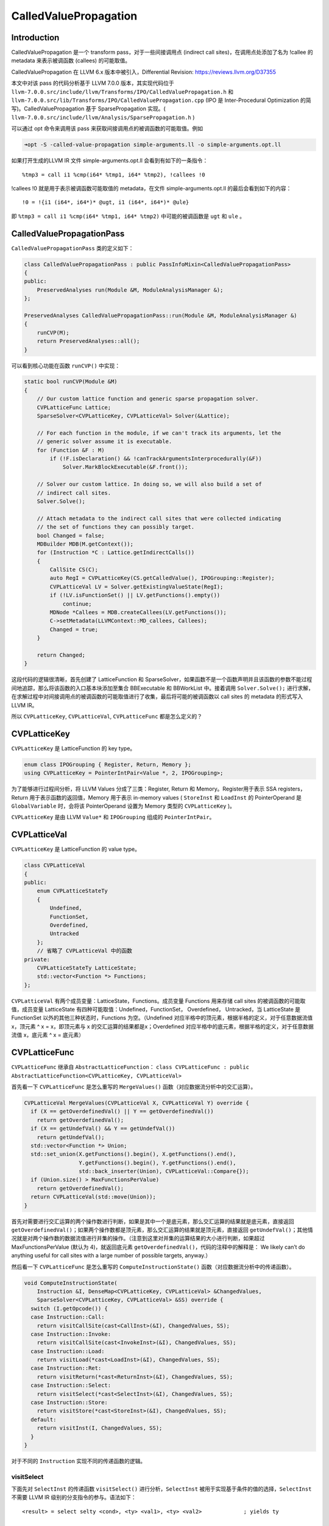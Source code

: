 CalledValuePropagation
======================

Introduction
------------

CalledValuePropagation 是一个 transform pass，对于一些间接调用点
(indirect call sites)，在调用点处添加了名为 !callee 的 metadata
来表示被调函数 (callees) 的可能取值。

CalledValuePropagation 在 LLVM 6.x 版本中被引入，Differential Revision:
https://reviews.llvm.org/D37355

本文中对该 pass 的代码分析基于 LLVM 7.0.0 版本，其实现代码位于
``llvm-7.0.0.src/include/llvm/Transforms/IPO/CalledValuePropagation.h``
和 ``llvm-7.0.0.src/lib/Transforms/IPO/CalledValuePropagation.cpp`` (IPO
是 Inter-Procedural Optimization 的简写)。CalledValuePropagation 基于
SparsePropagation 实现。(
``llvm-7.0.0.src/include/llvm/Analysis/SparsePropagation.h`` )

可以通过 opt 命令来调用该 pass
来获取间接调用点的被调函数的可能取值。例如

.. code:: shell

   ➜opt -S -called-value-propagation simple-arguments.ll -o simple-arguments.opt.ll

如果打开生成的LLVM IR 文件 simple-arguments.opt.ll
会看到有如下的一条指令：

::

     %tmp3 = call i1 %cmp(i64* %tmp1, i64* %tmp2), !callees !0

!callees !0 就是用于表示被调函数可能取值的 metadata，在文件
simple-arguments.opt.ll 的最后会看到如下的内容：

::

   !0 = !{i1 (i64*, i64*)* @ugt, i1 (i64*, i64*)* @ule}

即 ``%tmp3 = call i1 %cmp(i64* %tmp1, i64* %tmp2)`` 中可能的被调函数是
``ugt`` 和 ``ule`` 。

CalledValuePropagationPass
--------------------------

``CalledValuePropagationPass`` 类的定义如下：

.. code:: cpp

   class CalledValuePropagationPass : public PassInfoMixin<CalledValuePropagationPass>
   {
   public:
       PreservedAnalyses run(Module &M, ModuleAnalysisManager &);
   };

   PreservedAnalyses CalledValuePropagationPass::run(Module &M, ModuleAnalysisManager &)
   {
       runCVP(M);
       return PreservedAnalyses::all();
   }

可以看到核心功能在函数 ``runCVP()`` 中实现：

.. code:: cpp

   static bool runCVP(Module &M)
   {
       // Our custom lattice function and generic sparse propagation solver.
       CVPLatticeFunc Lattice;
       SparseSolver<CVPLatticeKey, CVPLatticeVal> Solver(&Lattice);

       // For each function in the module, if we can't track its arguments, let the
       // generic solver assume it is executable.
       for (Function &F : M)
           if (!F.isDeclaration() && !canTrackArgumentsInterprocedurally(&F))
               Solver.MarkBlockExecutable(&F.front());

       // Solver our custom lattice. In doing so, we will also build a set of
       // indirect call sites.
       Solver.Solve();

       // Attach metadata to the indirect call sites that were collected indicating
       // the set of functions they can possibly target.
       bool Changed = false;
       MDBuilder MDB(M.getContext());
       for (Instruction *C : Lattice.getIndirectCalls())
       {
           CallSite CS(C);
           auto RegI = CVPLatticeKey(CS.getCalledValue(), IPOGrouping::Register);
           CVPLatticeVal LV = Solver.getExistingValueState(RegI);
           if (!LV.isFunctionSet() || LV.getFunctions().empty())
               continue;
           MDNode *Callees = MDB.createCallees(LV.getFunctions());
           C->setMetadata(LLVMContext::MD_callees, Callees);
           Changed = true;
       }

       return Changed;
   }

这段代码的逻辑很清晰，首先创建了 LatticeFunction 和
SparseSolver，如果函数不是一个函数声明并且该函数的参数不能过程间地追踪，那么将该函数的入口基本块添加至集合
BBExecutable 和 BBWorkList 中。接着调用 ``Solver.Solve();``
进行求解，在求解过程中对间接调用点的被调函数的可能取值进行了收集，最后将可能的被调函数以
call sites 的 metadata 的形式写入 LLVM IR。

所以 ``CVPLatticeKey``, ``CVPLatticeVal``, ``CVPLatticeFunc``
都是怎么定义的？

CVPLatticeKey
-------------

``CVPLatticeKey`` 是 LatticeFunction 的 key type。

.. code:: cpp

   enum class IPOGrouping { Register, Return, Memory };
   using CVPLatticeKey = PointerIntPair<Value *, 2, IPOGrouping>;

为了能够进行过程间分析，将 LLVM Values 分成了三类：Register, Return 和
Memory。Register用于表示 SSA registers，Return
用于表示函数的返回值，Memory 用于表示 in-memory values ( ``StoreInst``
和 ``LoadInst`` 的 PointerOperand 是 ``GlobalVariable`` 时，会将该
PointerOperand 设置为 Memory 类型的 ``CVPLatticeKey`` )。

``CVPLatticeKey`` 是由 LLVM ``Value*`` 和 ``IPOGrouping`` 组成的
``PointerIntPair``\ 。

CVPLatticeVal
-------------

``CVPLatticeKey`` 是 LatticeFunction 的 value type。

.. code:: cpp

   class CVPLatticeVal
   {
   public:
       enum CVPLatticeStateTy
       {
           Undefined,
           FunctionSet,
           Overdefined,
           Untracked
       };
       // 省略了 CVPLatticeVal 中的函数
   private:
       CVPLatticeStateTy LatticeState;
       std::vector<Function *> Functions;
   };

``CVPLatticeVal`` 有两个成员变量：LatticeState，Functions。成员变量
Functions 用来存储 call sites 的被调函数的可能取值，成员变量
LatticeState 有四种可能取值：Undefined，FunctionSet， Overdefined，
Untracked，当 LatticeState 是 FunctionSet
以外的其他三种状态时，Functions 为空。（Undefined
对应半格中的顶元素，根据半格的定义，对于任意数据流值 x，顶元素 ^ x =
x，即顶元素与 x 的交汇运算的结果都是x；Overdefined
对应半格中的底元素，根据半格的定义，对于任意数据流值 x，底元素 ^ x =
底元素）

CVPLatticeFunc
--------------

``CVPLatticeFunc`` 继承自 ``AbstractLatticeFunction``\ ：
``class CVPLatticeFunc : public AbstractLatticeFunction<CVPLatticeKey, CVPLatticeVal>``

首先看一下 ``CVPLatticeFunc`` 是怎么重写的 ``MergeValues()``
函数（对应数据流分析中的交汇运算）。

.. code:: cpp

   CVPLatticeVal MergeValues(CVPLatticeVal X, CVPLatticeVal Y) override {
     if (X == getOverdefinedVal() || Y == getOverdefinedVal())
       return getOverdefinedVal();
     if (X == getUndefVal() && Y == getUndefVal())
       return getUndefVal();
     std::vector<Function *> Union;
     std::set_union(X.getFunctions().begin(), X.getFunctions().end(),
                    Y.getFunctions().begin(), Y.getFunctions().end(),
                    std::back_inserter(Union), CVPLatticeVal::Compare{});
     if (Union.size() > MaxFunctionsPerValue)
       return getOverdefinedVal();
     return CVPLatticeVal(std::move(Union));
   }

首先对需要进行交汇运算的两个操作数进行判断，如果是其中一个是底元素，那么交汇运算的结果就是底元素，直接返回
``getOverdefinedVal()``\ ；如果两个操作数都是顶元素，那么交汇运算的结果就是顶元素，直接返回
``getUndefVal()``\ ；其他情况就是对两个操作数的数据流值进行并集的操作。（注意到这里对并集的运算结果的大小进行判断，如果超过
MaxFunctionsPerValue (默认为 4)，就返回底元素
``getOverdefinedVal()``\ ，代码的注释中的解释是： We likely can’t do
anything useful for call sites with a large number of possible targets,
anyway.）

然后看一下 ``CVPLatticeFunc`` 是怎么重写的 ``ComputeInstructionState()``
函数（对应数据流分析中的传递函数）。

.. code:: cpp

   void ComputeInstructionState(
       Instruction &I, DenseMap<CVPLatticeKey, CVPLatticeVal> &ChangedValues,
       SparseSolver<CVPLatticeKey, CVPLatticeVal> &SS) override {
     switch (I.getOpcode()) {
     case Instruction::Call:
       return visitCallSite(cast<CallInst>(&I), ChangedValues, SS);
     case Instruction::Invoke:
       return visitCallSite(cast<InvokeInst>(&I), ChangedValues, SS);
     case Instruction::Load:
       return visitLoad(*cast<LoadInst>(&I), ChangedValues, SS);
     case Instruction::Ret:
       return visitReturn(*cast<ReturnInst>(&I), ChangedValues, SS);
     case Instruction::Select:
       return visitSelect(*cast<SelectInst>(&I), ChangedValues, SS);
     case Instruction::Store:
       return visitStore(*cast<StoreInst>(&I), ChangedValues, SS);
     default:
       return visitInst(I, ChangedValues, SS);
     }
   }

对于不同的 ``Instruction`` 实现不同的传递函数的逻辑。

visitSelect
~~~~~~~~~~~

下面先对 ``SelectInst`` 的传递函数 ``visitSelect()``
进行分析，\ ``SelectInst``
被用于实现基于条件的值的选择，\ ``SelectInst`` 不需要 LLVM IR
级别的分支指令的参与。语法如下：

::

   <result> = select selty <cond>, <ty> <val1>, <ty> <val2>             ; yields ty

   selty is either i1 or {<N x i1>}

一个 ``SelectInst`` 的例子如下：

::

   %X = select i1 true, i8 17, i8 42          ; yields i8:17

在这条 ``SelectInst`` 中，\ ``<cond>`` 为 true，\ ``<val1>`` 为 17，它的
``<ty>`` 为 i8，\ ``<val2>`` 为 42，它的 ``<ty>`` 为 i8。
``visitSelect()`` 函数的定义如下：

.. code:: cpp

   void visitSelect(SelectInst &I,
                    DenseMap<CVPLatticeKey, CVPLatticeVal> &ChangedValues,
                    SparseSolver<CVPLatticeKey, CVPLatticeVal> &SS) {
     auto RegI = CVPLatticeKey(&I, IPOGrouping::Register);
     auto RegT = CVPLatticeKey(I.getTrueValue(), IPOGrouping::Register);
     auto RegF = CVPLatticeKey(I.getFalseValue(), IPOGrouping::Register);
     ChangedValues[RegI] =
         MergeValues(SS.getValueState(RegT), SS.getValueState(RegF));
   }

首先为这条 ``SelectInst`` 创建了一个类型为 IPOGrouping::Register 的
``CVPLatticeKey`` RegI，然后为 ``SelectInst`` 的 TrueValue 和 FalseValue
分别创建了类型为 IPOGrouping::Register 的 ``CVPLatticeKey`` RegT 和
RegF。RegI 对应的数据流值 ``CVPLatticeVal`` 是由 RegT 的数据流值和 RegF
的数据流值进行交汇运算 ``MergeValues()`` 后得到的。 RegT 的数据流值和
RegF 的数据流值是通过 SparseSolver 的成员函数 ``getValueState()``
得到的，\ ``getValueState()`` 的定义如下：

.. code:: cpp

   template <class LatticeKey, class LatticeVal, class KeyInfo>
   LatticeVal
   SparseSolver<LatticeKey, LatticeVal, KeyInfo>::getValueState(LatticeKey Key) {
     auto I = ValueState.find(Key);
     if (I != ValueState.end())
       return I->second; // Common case, in the map

     if (LatticeFunc->IsUntrackedValue(Key))
       return LatticeFunc->getUntrackedVal();
     LatticeVal LV = LatticeFunc->ComputeLatticeVal(Key);

     // If this value is untracked, don't add it to the map.
     if (LV == LatticeFunc->getUntrackedVal())
       return LV;
     return ValueState[Key] = std::move(LV);
   }

如果之前计算过某个 ``LatticeKey`` 对应的数据流值
``LatticeVal``\ ，那么就会被存在 ``DenseMap<LatticeKey, LatticeVal>``
ValueState 中，如果是第一次查询这个 ``LatticeKey`` 对应的数据流值
``LatticeVal``\ ，那么会调用函数
``LatticeFunc->ComputeLatticeVal()``\ ，对于 CalledValuePropagationPass
来讲，LatticeFunc 就是 ``CVPLatticeFunc``\ 。 ``CVPLatticeFunc`` 的
``ComputeLatticeVal()`` 函数的定义如下：

.. code:: cpp

   CVPLatticeVal ComputeLatticeVal(CVPLatticeKey Key) override {
     switch (Key.getInt()) {
     case IPOGrouping::Register:
       if (isa<Instruction>(Key.getPointer())) {
         return getUndefVal();
       } else if (auto *A = dyn_cast<Argument>(Key.getPointer())) {
         if (canTrackArgumentsInterprocedurally(A->getParent()))
           return getUndefVal();
       } else if (auto *C = dyn_cast<Constant>(Key.getPointer())) {
         return computeConstant(C);
       }
       return getOverdefinedVal();
     case IPOGrouping::Memory:
     case IPOGrouping::Return:
       if (auto *GV = dyn_cast<GlobalVariable>(Key.getPointer())) {
         if (canTrackGlobalVariableInterprocedurally(GV))
           return computeConstant(GV->getInitializer());
       } else if (auto *F = cast<Function>(Key.getPointer()))
         if (canTrackReturnsInterprocedurally(F))
           return getUndefVal();
     }
     return getOverdefinedVal();
   }

我们还是继续 ``visitSelect`` 函数的逻辑来跟进代码，在 ``visitSelect``
函数中，通过
``SparseSolver<LatticeKey, LatticeVal, KeyInfo>::getValueState(LatticeKey Key)``
获取 RegT 的数据流值和 RegF
的数据流值时，如果是第一次查询它们的数据流值，就会调用
``CVPLatticeFunc`` 的 ``ComputeLatticeVal()`` 函数，因为 RegT 和 RegF
都是 IPOGrouping::Register 所以会进入 ``case IPOGrouping::Register:``
这个分支，可以看到当 SelectInst 的 TrueValue(RegT) 或者 FalseValue(RegF)
是 ``Constant`` 时，会调用 ``computeConstant()`` 函数。

.. code:: cpp

   CVPLatticeVal computeConstant(Constant *C) {
     if (isa<ConstantPointerNull>(C))
       return CVPLatticeVal(CVPLatticeVal::FunctionSet);
     if (auto *F = dyn_cast<Function>(C->stripPointerCasts()))
       return CVPLatticeVal({F});
     return getOverdefinedVal();
   }

在 ``computeConstant()`` 函数中，如果 Constant \*C 是
Function，最终返回这个函数。

举个例子，应该会更直观，我们有这样一条 SelectInst：

::

   %func = select i1 %cond, i1 (i64, i64)* @ugt, i1 (i64, i64)* @ule

%cond 是某条件，TrueValue 是这个 CalledValuePropagationPass 的分析对象
LLVM IR 中的函数 ugt，FalseValue 是函数
ugt。然后我们想要计算在执行完这条指令后的数据流值，因为这是一个
SelectInst，所以应用传递函数时执行调用的是 ``visitSelect``
函数，然后我们是第一次查询该 SelectInst 的 TrueValue 和 FalseValue
对应的 ``CVPLatticeVal``\ ，所以会调用函数
``ComputeLatticeVal()``\ ，最终得到的就是 ``CVPLatticeVal{@ugt}`` 和
``CVPLatticeVal{@ule}``\ ，所以更新后的 %func 对应的 ``CVPLatticeVal``
就是
``MergeValues(CVPLatticeVal{@ugt}, CVPLatticeVal{@ule}) 即 CVPLatticeVal{@ugt, @ule}``\ 。

visitLoad
~~~~~~~~~

LoadInst 对应的传递函数是 ``visitLoad()``\ ：

.. code:: cpp

   void visitLoad(LoadInst &I,
                  DenseMap<CVPLatticeKey, CVPLatticeVal> &ChangedValues,
                  SparseSolver<CVPLatticeKey, CVPLatticeVal> &SS) {
     auto RegI = CVPLatticeKey(&I, IPOGrouping::Register);
     if (auto *GV = dyn_cast<GlobalVariable>(I.getPointerOperand())) {
       auto MemGV = CVPLatticeKey(GV, IPOGrouping::Memory);
       ChangedValues[RegI] =
           MergeValues(SS.getValueState(RegI), SS.getValueState(MemGV));
     } else {
       ChangedValues[RegI] = getOverdefinedVal();
     }
   }

可以发现，只有当 LoadInst 的 PointerOperand 是 GlobalVariable
时才进行分析，可见该 CalledValuePropagationPass
还是比较保守或者说是比较简单的。 该传递函数很简单，RegI 对应的新数据流值
``CVPLatticeVal`` 是由 RegI 的原数据流值和 MemGV 的数据流值进行交汇运算
``MergeValues()`` 得到。

visitStore
~~~~~~~~~~

StoreInst 对应的传递函数是 ``visitStore()``\ ：

.. code:: cpp

   void visitStore(StoreInst &I,
                   DenseMap<CVPLatticeKey, CVPLatticeVal> &ChangedValues,
                   SparseSolver<CVPLatticeKey, CVPLatticeVal> &SS) {
     auto *GV = dyn_cast<GlobalVariable>(I.getPointerOperand());
     if (!GV)
       return;
     auto RegI = CVPLatticeKey(I.getValueOperand(), IPOGrouping::Register);
     auto MemGV = CVPLatticeKey(GV, IPOGrouping::Memory);
     ChangedValues[MemGV] =
         MergeValues(SS.getValueState(RegI), SS.getValueState(MemGV));
   }

visitReturn
~~~~~~~~~~~

ReturnInst 对应的传递函数是 ``visitReturn()``\ ：

.. code:: cpp

   void visitReturn(ReturnInst &I,
                    DenseMap<CVPLatticeKey, CVPLatticeVal> &ChangedValues,
                    SparseSolver<CVPLatticeKey, CVPLatticeVal> &SS) {
     Function *F = I.getParent()->getParent();
     if (F->getReturnType()->isVoidTy())
       return;
     auto RegI = CVPLatticeKey(I.getReturnValue(), IPOGrouping::Register);
     auto RetF = CVPLatticeKey(F, IPOGrouping::Return);
     ChangedValues[RetF] =
         MergeValues(SS.getValueState(RegI), SS.getValueState(RetF));
   }

该传递函数稍微有一点特殊，因为 CalledValuePropagationPass
是过程间分析的。所以对于 ReturnInst，会对该函数的 IPOGrouping::Register
类型的 数据流值 ``CVPLatticeVal`` 进行更新，这样的话，当有 callsite
调用该函数时，就能计算出该 callsite 的返回值的数据流值。

visitCallSite
~~~~~~~~~~~~~

CallInst 和 InvokeInst 对应的传递函数都是 ``visitCallSite()``\ ：

.. code:: cpp

   void visitCallSite(CallSite CS,
                      DenseMap<CVPLatticeKey, CVPLatticeVal> &ChangedValues,
                      SparseSolver<CVPLatticeKey, CVPLatticeVal> &SS) {
     Function *F = CS.getCalledFunction();
     Instruction *I = CS.getInstruction();
     auto RegI = CVPLatticeKey(I, IPOGrouping::Register);

     // If this is an indirect call, save it so we can quickly revisit it when
     // attaching metadata.
     if (!F)
       IndirectCalls.insert(I);

     // If we can't track the function's return values, there's nothing to do.
     if (!F || !canTrackReturnsInterprocedurally(F)) {
       // Void return, No need to create and update CVPLattice state as no one
       // can use it.
       if (I->getType()->isVoidTy())
         return;
       ChangedValues[RegI] = getOverdefinedVal();
       return;
     }

     // Inform the solver that the called function is executable, and perform
     // the merges for the arguments and return value.
     SS.MarkBlockExecutable(&F->front());
     auto RetF = CVPLatticeKey(F, IPOGrouping::Return);
     for (Argument &A : F->args()) {
       auto RegFormal = CVPLatticeKey(&A, IPOGrouping::Register);
       auto RegActual =
           CVPLatticeKey(CS.getArgument(A.getArgNo()), IPOGrouping::Register);
       ChangedValues[RegFormal] =
           MergeValues(SS.getValueState(RegFormal), SS.getValueState(RegActual));
     }

     // Void return, No need to create and update CVPLattice state as no one can
     // use it.
     if (I->getType()->isVoidTy())
       return;

     ChangedValues[RegI] =
         MergeValues(SS.getValueState(RegI), SS.getValueState(RetF));
   }

对函数调用的参数和返回值进行处理，背后的逻辑很简单：对于参数来讲，被调函数的形参的可能取值就是对该函数的所有调用点的实参的并集，因此
``visitCallSite`` 就是把当前 call site
的实参的数据流值并入被调函数的形参的数据流值中；而该 call site
的返回值就是所有可能被调函数的返回值的并集，所以 ``visitCallSite``
就是把当前 call site 的被调函数的返回值的数据流值（在 VistieReturn
中被设置）并入当前 call site 的返回值的数据流值中。

值得注意的是：\ ``SS.MarkBlockExecutable(&F->front());``\ ，将被调函数的入口基本块添加至
SparseSolver 的 BBWorkList 和 BBExecutable
集合中。因为这里更新了被调函数的形参的数据流值，所以需要再次对被调函数中的数据流值进行迭代更新。

visitReturn 和 visitCallSite 的实现使得该 CalledValuePropagationPass
是过程间的分析。

visitInst
~~~~~~~~~

该函数是对除了上述指令外的其他指令的传递函数，就是简单的设置为数据流值设置为
``getOverdefinedVal()`` 。

.. code:: cpp

   void visitInst(Instruction &I,
                  DenseMap<CVPLatticeKey, CVPLatticeVal> &ChangedValues,
                  SparseSolver<CVPLatticeKey, CVPLatticeVal> &SS) {
     auto RegI = CVPLatticeKey(&I, IPOGrouping::Register);
     ChangedValues[RegI] = getOverdefinedVal();
   }

How to call CalledValuePropagationPass in your code
---------------------------------------------------

除了可以通过 opt 命令来调用该 pass
来获取间接调用点的被调函数的可能取值，还可以通过 PassManager
在你的代码中调用 CalledValuePropagationPass 。

可以参考：https://github.com/Enna1/LLVM-Clang-Examples/tree/master/use-calledvaluepropagation-in-your-tool
